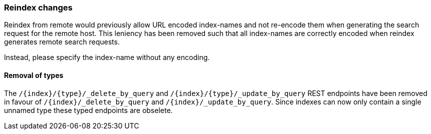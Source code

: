 [float]
[[breaking_80_reindex_changes]]
=== Reindex changes

Reindex from remote would previously allow URL encoded index-names and not
re-encode them when generating the search request for the remote host. This
leniency has been removed such that all index-names are correctly encoded when
reindex generates remote search requests.

Instead, please specify the index-name without any encoding.

[float]
==== Removal of types

The `/{index}/{type}/_delete_by_query` and `/{index}/{type}/_update_by_query` REST endpoints have been removed in favour of `/{index}/_delete_by_query` and `/{index}/_update_by_query`. Since indexes can now only contain a single unnamed type these typed endpoints are obselete.